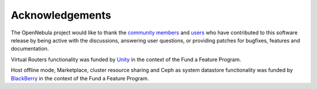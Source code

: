 .. _acknowledgements:

================
Acknowledgements
================

The OpenNebula project would like to thank the `community members <http://opennebula.org/about/contributors/>`__ and `users <http://opennebula.org/users/featuredusers/>`__ who have contributed to this software release by being active with the discussions, answering user questions, or providing patches for bugfixes, features and documentation.

Virtual Routers functionality was funded by `Unity <https://unity3d.com/>`__ in the context of the Fund a Feature Program.

Host offline mode, Marketplace, cluster resource sharing and Ceph as system datastore functionality was funded by `BlackBerry <http://global.blackberry.com/>`__ in the context of the Fund a Feature Program.

